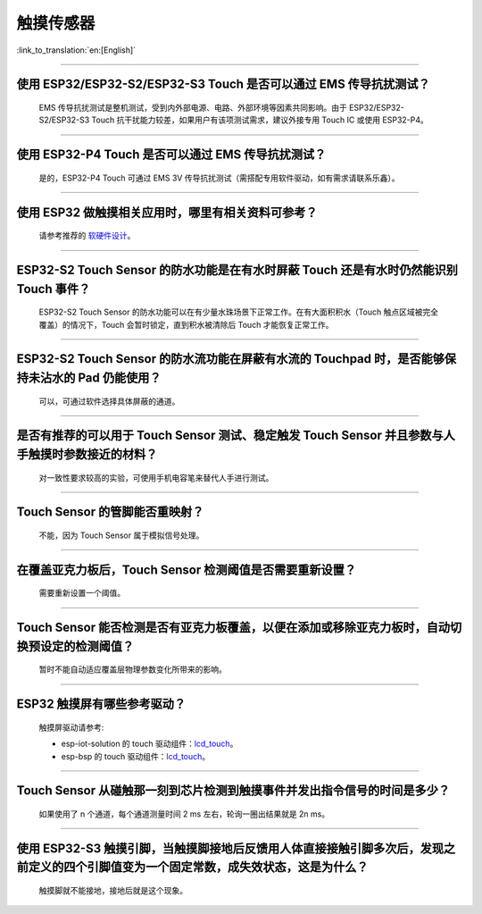 触摸传感器
============

:link_to_translation:`en:[English]`

.. raw:: html

   <style>
   body {counter-reset: h2}
     h2 {counter-reset: h3}
     h2:before {counter-increment: h2; content: counter(h2) ". "}
     h3:before {counter-increment: h3; content: counter(h2) "." counter(h3) ". "}
     h2.nocount:before, h3.nocount:before, { content: ""; counter-increment: none }
   </style>

--------------

使用 ESP32/ESP32-S2/ESP32-S3 Touch 是否可以通过 EMS 传导抗扰测试？
-----------------------------------------------------------------------------

  EMS 传导抗扰测试是整机测试，受到内外部电源、电路、外部环境等因素共同影响。由于 ESP32/ESP32-S2/ESP32-S3 Touch 抗干扰能力较差，如果用户有该项测试需求，建议外接专用 Touch IC 或使用 ESP32-P4。

--------------

使用 ESP32-P4 Touch 是否可以通过 EMS 传导抗扰测试？
------------------------------------------------------------

  是的，ESP32-P4 Touch 可通过 EMS 3V 传导抗扰测试（需搭配专用软件驱动，如有需求请联系乐鑫）。

--------------

使⽤ ESP32 做触摸相关应⽤时，哪⾥有相关资料可参考？
------------------------------------------------------------------

  请参考推荐的 `软硬件设计 <https://github.com/espressif/esp-iot-solution/tree/release/v1.1/examples/touch_pad_evb>`_。

--------------

ESP32-S2 Touch Sensor 的防水功能是在有水时屏蔽 Touch 还是有水时仍然能识别 Touch 事件？
----------------------------------------------------------------------------------------------------------

  ESP32-S2 Touch Sensor 的防水功能可以在有少量水珠场景下正常工作。在有大面积积水（Touch 触点区域被完全覆盖）的情况下，Touch 会暂时锁定，直到积水被清除后 Touch 才能恢复正常工作。

--------------

ESP32-S2 Touch Sensor 的防水流功能在屏蔽有水流的 Touchpad 时，是否能够保持未沾水的 Pad 仍能使用？
----------------------------------------------------------------------------------------------------------------------

  可以，可通过软件选择具体屏蔽的通道。

--------------

是否有推荐的可以用于 Touch Sensor 测试、稳定触发 Touch Sensor 并且参数与人手触摸时参数接近的材料？
----------------------------------------------------------------------------------------------------------------------------------------------------------

  对一致性要求较高的实验，可使用手机电容笔来替代人手进行测试。

--------------

Touch Sensor 的管脚能否重映射？
----------------------------------------------------------------

  不能，因为 Touch Sensor 属于模拟信号处理。

--------------

在覆盖亚克力板后，Touch Sensor 检测阈值是否需要重新设置？
-----------------------------------------------------------------------------------------------

  需要重新设置一个阈值。

--------------

Touch Sensor 能否检测是否有亚克力板覆盖，以便在添加或移除亚克力板时，自动切换预设定的检测阈值？
----------------------------------------------------------------------------------------------------

  暂时不能自动适应覆盖层物理参数变化所带来的影响。

----------------

ESP32 触摸屏有哪些参考驱动？
--------------------------------------------------------------

  触摸屏驱动请参考:

  - esp-iot-solution 的 touch 驱动组件：`lcd_touch <https://github.com/espressif/esp-iot-solution/tree/master/components/display/lcd_touch>`__。
  - esp-bsp 的 touch 驱动组件：`lcd_touch <https://github.com/espressif/esp-bsp/tree/master/components/lcd_touch>`__。

---------------

Touch Sensor 从碰触那一刻到芯片检测到触摸事件并发出指令信号的时间是多少？
----------------------------------------------------------------------------------------------------------------------------

  如果使用了 n 个通道，每个通道测量时间 2 ms 左右，轮询一圈出结果就是 2n ms。

---------------

使用 ESP32-S3 触摸引脚，当触摸脚接地后反馈用人体直接接触引脚多次后，发现之前定义的四个引脚值变为一个固定常数，成失效状态，这是为什么？
---------------------------------------------------------------------------------------------------------------------------------------------------------------------------------------------------------

  触摸脚就不能接地，接地后就是这个现象。
